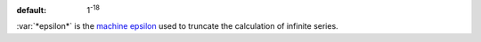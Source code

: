 :default: 1\ :sup:`-18`

:var:`*epsilon*` is the `machine epsilon
<https://en.wikipedia.org/wiki/Machine_epsilon>`_ used to truncate the
calculation of infinite series.
